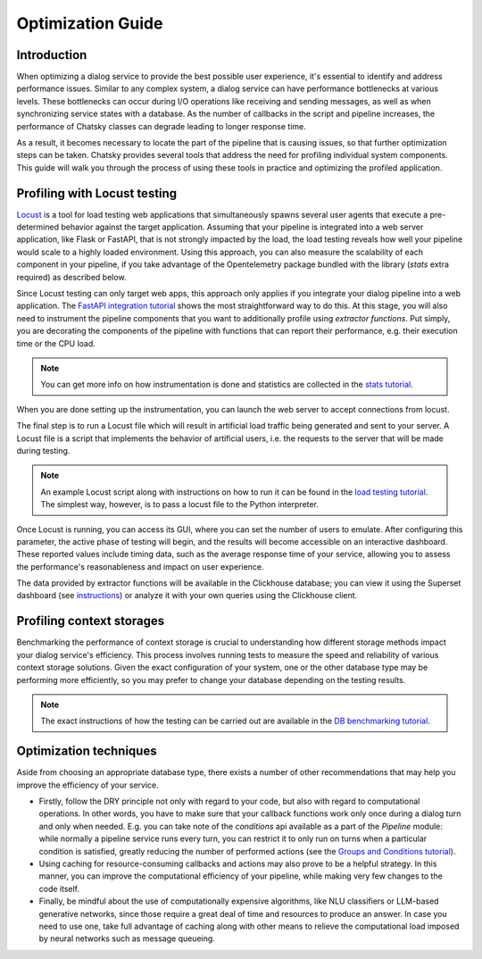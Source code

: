 Optimization Guide
------------------

Introduction
~~~~~~~~~~~~

When optimizing a dialog service to provide the best possible user experience,
it's essential to identify and address performance issues.
Similar to any complex system, a dialog service can have performance bottlenecks at various levels.
These bottlenecks can occur during I/O operations like receiving and sending messages,
as well as when synchronizing service states with a database.
As the number of callbacks in the script and pipeline increases,
the performance of Chatsky classes can degrade leading to longer response time.

As a result, it becomes necessary to locate the part of the pipeline that is causing issues, so that
further optimization steps can be taken. Chatsky provides several tools that address the need for
profiling individual system components. This guide will walk you through the process
of using these tools in practice and optimizing the profiled application.

Profiling with Locust testing
~~~~~~~~~~~~~~~~~~~~~~~~~~~~~

`Locust <https://locust.io/>`__ is a tool for load testing web applications that
simultaneously spawns several user agents that execute a pre-determined behavior
against the target application. Assuming that your pipeline is integrated into a web
server application, like Flask or FastAPI, that is not strongly impacted by the load,
the load testing reveals how well your pipeline would scale to a highly loaded environment.
Using this approach, you can also measure the scalability of each component in your pipeline,
if you take advantage of the Opentelemetry package bundled with the library (`stats` extra required)
as described below.

Since Locust testing can only target web apps,
this approach only applies if you integrate your dialog pipeline into a web application.
The `FastAPI integration tutorial <../tutorials/tutorials.messengers.web_api_interface.1_fastapi.py>`_
shows the most straightforward way to do this.
At this stage, you will also need to instrument the pipeline components that you want to additionally profile
using `extractor functions`. Put simply, you are decorating the components of the pipeline
with functions that can report their performance, e.g. their execution time or the CPU load.

.. note::

    You can get more info on how instrumentation is done and statistics are collected
    in the `stats tutorial <../tutorials/tutorials.stats.1_extractor_functions.py>`__.

When you are done setting up the instrumentation, you can launch the web server to accept connections from locust.

The final step is to run a Locust file which will result in artificial load traffic being generated and sent to your server.
A Locust file is a script that implements the behavior of artificial users,
i.e. the requests to the server that will be made during testing.

.. note::

    An example Locust script along with instructions on how to run it can be found in the
    `load testing tutorial <../tutorials/tutorials.messengers.web_api_interface.3_load_testing_with_locust.py>`_.
    The simplest way, however, is to pass a locust file to the Python interpreter.

Once Locust is running, you can access its GUI, where you can set the number of users to emulate.
After configuring this parameter, the active phase of testing will begin,
and the results will become accessible on an interactive dashboard.
These reported values include timing data, such as the average response time of your service,
allowing you to assess the performance's reasonableness and impact on user experience.

The data provided by extractor functions will be available in the Clickhouse database;
you can view it using the Superset dashboard (see `instructions <./superset_guide.html>`__)
or analyze it with your own queries using the Clickhouse client.

Profiling context storages
~~~~~~~~~~~~~~~~~~~~~~~~~~~~

Benchmarking the performance of context storage is crucial to understanding
how different storage methods impact your dialog service's efficiency.
This process involves running tests to measure the speed and reliability of various context storage solutions.
Given the exact configuration of your system, one or the other database type may be performing more efficiently,
so you may prefer to change your database depending on the testing results.

.. note::
    The exact instructions of how the testing can be carried out are available in the
    `DB benchmarking tutorial <../tutorials/tutorials.context_storages.8_db_benchmarking.py>`__.

Optimization techniques
~~~~~~~~~~~~~~~~~~~~~~~

Aside from choosing an appropriate database type, there exists a number of other recommendations
that may help you improve the efficiency of your service.

* Firstly, follow the DRY principle not only with regard to your code, but also with regard to
  computational operations. In other words, you have to make sure that your callback functions work only once
  during a dialog turn and only when needed. E.g. you can take note of the `conditions` api available as a part
  of the `Pipeline` module: while normally a pipeline service runs every turn, you can restrict it
  to only run on turns when a particular condition is satisfied, greatly reducing
  the number of performed actions (see the
  `Groups and Conditions tutorial <../tutorials/tutorials.pipeline.4_groups_and_conditions_full.py>`__).

* Using caching for resource-consuming callbacks and actions may also prove to be a helpful strategy.
  In this manner, you can improve the computational efficiency of your pipeline,
  while making very few changes to the code itself.

* Finally, be mindful about the use of computationally expensive algorithms, like NLU classifiers
  or LLM-based generative networks, since those require a great deal of time and resources
  to produce an answer. In case you need to use one, take full advantage of caching along with
  other means to relieve the computational load imposed by neural networks such as message queueing.

..
    todo: add a link to a user guide about using message queueing.
